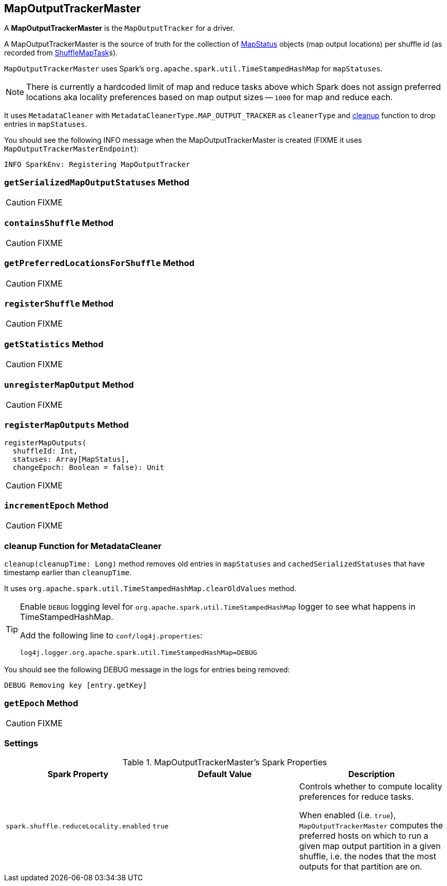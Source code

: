== [[MapOutputTrackerMaster]] MapOutputTrackerMaster

A *MapOutputTrackerMaster* is the `MapOutputTracker` for a driver.

A MapOutputTrackerMaster is the source of truth for the collection of link:spark-taskscheduler-ShuffleMapTask.adoc#MapStatus[MapStatus] objects (map output locations) per shuffle id (as recorded from link:spark-taskscheduler-ShuffleMapTask.adoc[ShuffleMapTask]s).

`MapOutputTrackerMaster` uses Spark's `org.apache.spark.util.TimeStampedHashMap` for `mapStatuses`.

NOTE: There is currently a hardcoded limit of map and reduce tasks above which Spark does not assign preferred locations aka locality preferences based on map output sizes -- `1000` for map and reduce each.

It uses `MetadataCleaner` with `MetadataCleanerType.MAP_OUTPUT_TRACKER` as `cleanerType` and <<cleanup, cleanup>> function to drop entries in `mapStatuses`.

You should see the following INFO message when the MapOutputTrackerMaster is created (FIXME it uses `MapOutputTrackerMasterEndpoint`):

```
INFO SparkEnv: Registering MapOutputTracker
```

=== [[getSerializedMapOutputStatuses]] `getSerializedMapOutputStatuses` Method

CAUTION: FIXME

=== [[containsShuffle]] `containsShuffle` Method

CAUTION: FIXME

=== [[getPreferredLocationsForShuffle]] `getPreferredLocationsForShuffle` Method

CAUTION: FIXME

=== [[registerShuffle]] `registerShuffle` Method

CAUTION: FIXME

=== [[getStatistics]] `getStatistics` Method

CAUTION: FIXME

=== [[unregisterMapOutput]] `unregisterMapOutput` Method

CAUTION: FIXME

=== [[registerMapOutputs]] `registerMapOutputs` Method

[source, scala]
----
registerMapOutputs(
  shuffleId: Int,
  statuses: Array[MapStatus],
  changeEpoch: Boolean = false): Unit
----

CAUTION: FIXME

=== [[incrementEpoch]] `incrementEpoch` Method

CAUTION: FIXME

=== [[cleanup]] cleanup Function for MetadataCleaner

`cleanup(cleanupTime: Long)` method removes old entries in `mapStatuses` and `cachedSerializedStatuses` that have timestamp earlier than `cleanupTime`.

It uses `org.apache.spark.util.TimeStampedHashMap.clearOldValues` method.


[TIP]
====
Enable `DEBUG` logging level for `org.apache.spark.util.TimeStampedHashMap` logger to see what happens in TimeStampedHashMap.

Add the following line to `conf/log4j.properties`:

```
log4j.logger.org.apache.spark.util.TimeStampedHashMap=DEBUG
```
====

You should see the following DEBUG message in the logs for entries being removed:

```
DEBUG Removing key [entry.getKey]
```

=== [[getEpoch]] `getEpoch` Method

CAUTION: FIXME

=== [[settings]] Settings

.MapOutputTrackerMaster's Spark Properties
[frame="topbot",options="header",width="100%"]
|======================
| Spark Property | Default Value | Description
| [[spark_shuffle_reduceLocality_enabled]] `spark.shuffle.reduceLocality.enabled` | `true` | Controls whether to compute locality preferences for reduce tasks.

When enabled (i.e. `true`), `MapOutputTrackerMaster` computes the preferred hosts on which to run a given map output partition in a given shuffle, i.e. the nodes that the most outputs for that partition are on.
|======================
